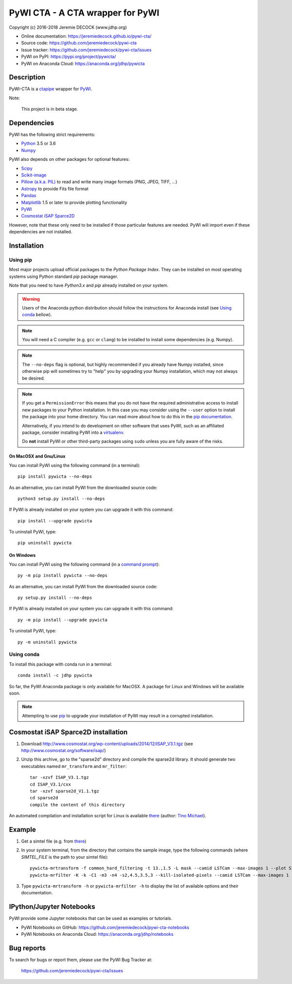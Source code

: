 =================================
PyWI CTA - A CTA wrapper for PyWI
=================================

Copyright (c) 2016-2018 Jeremie DECOCK (www.jdhp.org)

* Online documentation: https://jeremiedecock.github.io/pywi-cta/
* Source code: https://github.com/jeremiedecock/pywi-cta
* Issue tracker: https://github.com/jeremiedecock/pywi-cta/issues
* PyWI on PyPI: https://pypi.org/project/pywicta/
* PyWI on Anaconda Cloud: https://anaconda.org/jdhp/pywicta

.. Former documentation: http://sap-cta-data-pipeline.readthedocs.io/en/latest/

Description
===========

PyWI-CTA is a `ctapipe <https://github.com/cta-observatory/ctapipe>`_ wrapper for `PyWI <https://github.com/jeremiedecock/pywi>`_.

Note:

    This project is in beta stage.


Dependencies
============

.. Highly inspired by http://docs.astropy.org/en/stable/_sources/install.rst.txt

PyWI has the following strict requirements:

* `Python <https://www.python.org/>`_ 3.5 or 3.6
* `Numpy <http://www.numpy.org/>`_

PyWI also depends on other packages for optional features:

* `Scipy <https://www.scipy.org/>`_
* `Scikit-image <http://scikit-image.org/>`_
* `Pillow (a.k.a. PIL) <https://pillow.readthedocs.io/en/latest/>`_ to read and write many image formats (PNG, JPEG, TIFF, ...)
* `Astropy <http://www.astropy.org/>`_ to provide Fits file format
* `Pandas <http://pandas.pydata.org/>`_
* `Matplotlib <http://matplotlib.org/>`_ 1.5 or later to provide plotting functionality
* `PyWI <https://github.com/jeremiedecock/pywi>`_
* `Cosmostat iSAP Sparce2D <http://www.cosmostat.org/software/isap/>`_

However, note that these only need to be installed if those particular features
are needed. PyWI will import even if these dependencies are not installed.

.. _install:

Installation
============

Using pip
---------

Most major projects upload official packages to the *Python Package Index*.
They can be installed on most operating systems using Python standard `pip`
package manager.

Note that you need to have `Python3.x` and `pip` already installed on your system.

.. warning::

    Users of the Anaconda python distribution should follow the instructions
    for Anaconda install (see `Using conda`_ bellow).

.. note::

    You will need a C compiler (e.g. ``gcc`` or ``clang``) to be installed to
    install some dependencies (e.g. Numpy).

.. note::

    The ``--no-deps`` flag is optional, but highly recommended if you already
    have Numpy installed, since otherwise pip will sometimes try to "help" you
    by upgrading your Numpy installation, which may not always be desired.

.. note::

    If you get a ``PermissionError`` this means that you do not have the
    required administrative access to install new packages to your Python
    installation.  In this case you may consider using the ``--user`` option
    to install the package into your home directory. You can read more
    about how to do this in the `pip documentation
    <https://pip.pypa.io/en/stable/user_guide/#user-installs>`_.

    Alternatively, if you intend to do development on other software that uses
    PyWI, such as an affiliated package, consider installing PyWI into a
    `virtualenv <http://docs.astropy.org/en/stable/development/workflow/virtualenv_detail.html#using-virtualenv>`_.

    Do **not** install PyWI or other third-party packages using ``sudo``
    unless you are fully aware of the risks.

On MacOSX and Gnu/Linux
~~~~~~~~~~~~~~~~~~~~~~~

You can install PyWI using the following command (in a terminal)::

    pip install pywicta --no-deps

.. python -m pip install --user numpy scipy matplotlib pandas

.. It is recommended to use the --user flag to ``pip`` (note: do not use sudo pip,
.. which can cause problems) to install packages in your local user space instead
.. of the shared system directories.
.. TODO: the --user flag has an issue (bug?): console scripts (pywicta-mrfilter, ...)
.. are not directly (i.e. without updating the PATH variable) available anymore (at
.. least on MacOSX/Anaconda).

As an alternative, you can install PyWI from the downloaded source code::

    python3 setup.py install --no-deps

.. There's also a package for Debian/Ubuntu::
.. 
..     sudo apt-get install pywicta

If PyWI is already installed on your system you can upgrade it with this command::

    pip install --upgrade pywicta

To uninstall PyWI, type::

    pip uninstall pywicta

On Windows
~~~~~~~~~~

.. Note:
.. 
..     The following installation procedure has been tested to work with Python
..     3.4 under Windows 7.
..     It should also work with recent Windows systems.

You can install PyWI using the following command (in a `command prompt`_)::

    py -m pip install pywicta --no-deps

.. It is recommended to use the --user flag to ``pip`` (note: do not use sudo pip,
.. which can cause problems) to install packages in your local user space instead
.. of the shared system directories.
.. TODO: the --user flag has an issue (bug?): console scripts (pywicta-mrfilter, ...)
.. are not directly (i.e. without updating the PATH variable) available anymore (at
.. least on MacOSX/Anaconda).

As an alternative, you can install PyWI from the downloaded source code::

    py setup.py install --no-deps

If PyWI is already installed on your system you can upgrade it with this command::

    py -m pip install --upgrade pywicta

To uninstall PyWI, type::

    py -m uninstall pywicta


.. _anaconda_install:

Using conda
-----------

To install this package with conda run in a terminal::

    conda install -c jdhp pywicta

So far, the PyWI Anaconda package is only available for MacOSX.
A package for Linux and Windows will be available soon.

.. note::

    Attempting to use `pip <https://pip.pypa.io>`__ to upgrade your installation of PyWI may result
    in a corrupted installation.

Cosmostat iSAP Sparce2D installation
====================================

1. Download http://www.cosmostat.org/wp-content/uploads/2014/12/ISAP_V3.1.tgz (see http://www.cosmostat.org/software/isap/)
2. Unzip this archive, go to the "sparse2d" directory and compile the sparse2d
   library. It should generate two executables named ``mr_transform`` and ``mr_filter``::

    tar -xzvf ISAP_V3.1.tgz
    cd ISAP_V3.1/cxx
    tar -xzvf sparse2d_V1.1.tgz
    cd sparse2d
    compile the content of this directory

An automated compilation and installation script for Linux is available
`there <https://github.com/tino-michael/tino_cta/blob/master/grid/compile_mrfilter_pilot.sh>`_
(author: `Tino Michael <https://github.com/tino-michael>`_).

.. Also available in `utils/compile_isap_sparce2d.sh`

Example
=======

1. Get a simtel file (e.g. from `there <https://forge.in2p3.fr/projects/cta_analysis-and-simulations/wiki/Monte_Carlo_Productions>`_)
2. In your system terminal, from the directory that contains the sample image,
   type the following commands (where `SIMTEL_FILE` is the path to your simtel
   file)::
  
    pywicta-mrtransform -f common_hard_filtering -t 13.,1.5 -L mask --camid LSTCam --max-images 1 --plot SIMTEL_FILE
    pywicta-mrfilter -K -k -C1 -m3 -n4 -s2,4.5,3.5,3 --kill-isolated-pixels --camid LSTCam --max-images 1 --plot SIMTEL_FILE

3. Type ``pywicta-mrtransform -h`` or ``pywicta-mrfilter -h`` to display the list of
   available options and their documentation.

.. A "benchmark mode" can also be used to clean images and assess cleaning
.. algorithms (it's still a bit experimental): use the additional option ``-b all``
.. in each command (and put several fits files in input e.g. ``\*.fits``)

IPython/Jupyter Notebooks
=========================

PyWI provide some Jupyter notebooks that can be used as examples or tutorials.

* PyWI Notebooks on GitHub: https://github.com/jeremiedecock/pywi-cta-notebooks
* PyWI Notebooks on Anaconda Cloud: https://anaconda.org/jdhp/notebooks

Bug reports
===========

To search for bugs or report them, please use the PyWI Bug Tracker at:

    https://github.com/jeremiedecock/pywi-cta/issues


.. _PyWI: https://github.com/jeremiedecock/pywi-cta
.. _command prompt: https://en.wikipedia.org/wiki/Cmd.exe
